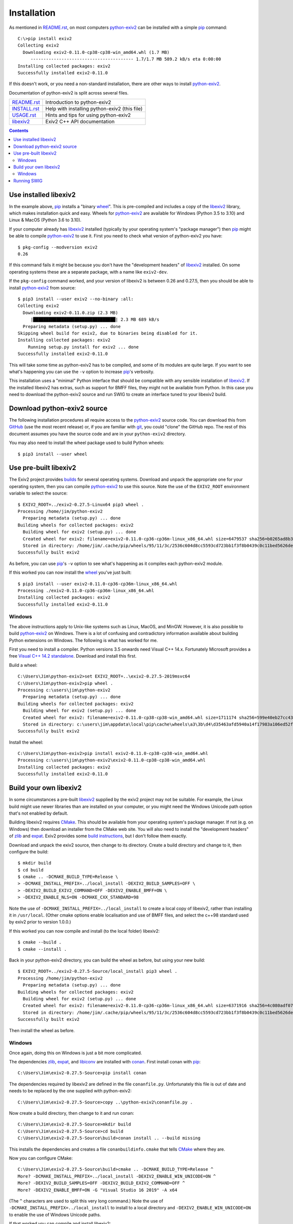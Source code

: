 Installation
============

As mentioned in `<README.rst>`_, on most computers `python-exiv2`_ can be installed with a simple pip_ command::

    C:\>pip install exiv2
    Collecting exiv2
      Downloading exiv2-0.11.0-cp38-cp38-win_amd64.whl (1.7 MB)
         ---------------------------------------- 1.7/1.7 MB 589.2 kB/s eta 0:00:00
    Installing collected packages: exiv2
    Successfully installed exiv2-0.11.0

If this doesn't work, or you need a non-standard installation, there are other ways to install `python-exiv2`_.

Documentation of python-exiv2 is split across several files.

+------------------+-----------------------------------------------+
| `<README.rst>`_  | Introduction to python-exiv2                  |
+------------------+-----------------------------------------------+
| `<INSTALL.rst>`_ | Help with installing python-exiv2 (this file) |
+------------------+-----------------------------------------------+
| `<USAGE.rst>`_   | Hints and tips for using python-exiv2         |
+------------------+-----------------------------------------------+
| libexiv2_        | Exiv2 C++ API documentation                   |
+------------------+-----------------------------------------------+

.. contents::
    :backlinks: top

Use installed libexiv2
----------------------

In the example above, pip_ installs a "binary wheel_".
This is pre-compiled and includes a copy of the libexiv2_ library, which makes installation quick and easy.
Wheels for `python-exiv2`_ are available for Windows (Python 3.5 to 3.10) and Linux & MacOS (Python 3.6 to 3.10).

If your computer already has libexiv2_ installed (typically by your operating system's "package manager") then pip_ might be able to compile `python-exiv2`_ to use it.
First you need to check what version of python-exiv2 you have::

    $ pkg-config --modversion exiv2
    0.26

If this command fails it might be because you don't have the "development headers" of libexiv2_ installed.
On some operating systems these are a separate package, with a name like ``exiv2-dev``.

If the ``pkg-config`` command worked, and your version of libexiv2 is between 0.26 and 0.27.5, then you should be able to install `python-exiv2`_ from source::

    $ pip3 install --user exiv2 --no-binary :all:
    Collecting exiv2
      Downloading exiv2-0.11.0.zip (2.3 MB)
         |████████████████████████████████| 2.3 MB 689 kB/s
      Preparing metadata (setup.py) ... done
    Skipping wheel build for exiv2, due to binaries being disabled for it.
    Installing collected packages: exiv2
        Running setup.py install for exiv2 ... done
    Successfully installed exiv2-0.11.0

This will take some time as python-exiv2 has to be compiled, and some of its modules are quite large.
If you want to see what's happening you can use the ``-v`` option to increase pip_'s verbosity.

This installation uses a "minimal" Python interface that should be compatible with any sensible installation of libexiv2_.
If the installed libexiv2 has extras, such as support for BMFF files, they might not be available from Python.
In this case you need to download the python-exiv2 source and run SWIG to create an interface tuned to your libexiv2 build.

Download python-exiv2 source
----------------------------

The following installation procedures all require access to the `python-exiv2`_ source code.
You can download this from GitHub_ (use the most recent release) or, if you are familiar with git_, you could "clone" the GitHub repo.
The rest of this document assumes you have the source code and are in your ``python-exiv2`` directory.

You may also need to install the wheel package used to build Python wheels::

    $ pip3 install --user wheel

Use pre-built libexiv2
----------------------

The Exiv2 project provides builds_ for several operating systems.
Download and unpack the appropriate one for your operating system, then you can compile `python-exiv2`_ to use this source.
Note the use of the ``EXIV2_ROOT`` environment variable to select the source::

    $ EXIV2_ROOT=../exiv2-0.27.5-Linux64 pip3 wheel .
    Processing /home/jim/python-exiv2
      Preparing metadata (setup.py) ... done
    Building wheels for collected packages: exiv2
      Building wheel for exiv2 (setup.py) ... done
      Created wheel for exiv2: filename=exiv2-0.11.0-cp36-cp36m-linux_x86_64.whl size=6479537 sha256=b0265ad8b3b7759b402cb72f67d18b62715c03ee0c620b89c1625b2fda12c4b5
      Stored in directory: /home/jim/.cache/pip/wheels/95/11/3c/2536c604d8cc5593cd723bb1f3f8b0439c0c11bed5626debfb
    Successfully built exiv2

As before, you can use pip_'s ``-v`` option to see what's happening as it compiles each python-exiv2 module.

If this worked you can now install the wheel_ you've just built::

    $ pip3 install --user exiv2-0.11.0-cp36-cp36m-linux_x86_64.whl
    Processing ./exiv2-0.11.0-cp36-cp36m-linux_x86_64.whl
    Installing collected packages: exiv2
    Successfully installed exiv2-0.11.0

Windows
^^^^^^^

The above instructions apply to Unix-like systems such as Linux, MacOS, and MinGW.
However, it is also possible to build `python-exiv2`_ on Windows.
There is a lot of confusing and contradictory information available about building Python extensions on Windows.
The following is what has worked for me.

First you need to install a compiler.
Python versions 3.5 onwards need Visual C++ 14.x.
Fortunately Microsoft provides a free `Visual C++ 14.2 standalone`_.
Download and install this first.

Build a wheel::

    C:\Users\Jim\python-exiv2>set EXIV2_ROOT=..\exiv2-0.27.5-2019msvc64
    C:\Users\Jim\python-exiv2>pip wheel .
    Processing c:\users\jim\python-exiv2
      Preparing metadata (setup.py) ... done
    Building wheels for collected packages: exiv2
      Building wheel for exiv2 (setup.py) ... done
      Created wheel for exiv2: filename=exiv2-0.11.0-cp38-cp38-win_amd64.whl size=1711174 sha256=599e40eb27cc43c96fd310d70925aca0a57a4c2a5af8fce5cfcf2cb4c50e5e17
      Stored in directory: c:\users\jim\appdata\local\pip\cache\wheels\a3\3b\d4\d35463afd5940a14f17983a106ed52ffafc07877192bcc881a
    Successfully built exiv2

Install the wheel::

    C:\Users\Jim\python-exiv2>pip install exiv2-0.11.0-cp38-cp38-win_amd64.whl
    Processing c:\users\jim\python-exiv2\exiv2-0.11.0-cp38-cp38-win_amd64.whl
    Installing collected packages: exiv2
    Successfully installed exiv2-0.11.0

Build your own libexiv2
-----------------------

In some circumstances a pre-built libexiv2_ supplied by the exiv2 project may not be suitable.
For example, the Linux build might use newer libraries than are installed on your computer, or you might need the Windows Unicode path option that's not enabled by default.

Building libexiv2 requires CMake_.
This should be available from your operating system's package manager.
If not (e.g. on Windows) then download an installer from the CMake web site.
You will also need to install the "development headers" of zlib_ and expat_.
Exiv2 provides some `build instructions`_, but I don't follow them exactly.

Download and unpack the exiv2 source, then change to its directory.
Create a build directory and change to it, then configure the build::

    $ mkdir build
    $ cd build
    $ cmake .. -DCMAKE_BUILD_TYPE=Release \
    > -DCMAKE_INSTALL_PREFIX=../local_install -DEXIV2_BUILD_SAMPLES=OFF \
    > -DEXIV2_BUILD_EXIV2_COMMAND=OFF -DEXIV2_ENABLE_BMFF=ON \
    > -DEXIV2_ENABLE_NLS=ON -DCMAKE_CXX_STANDARD=98

Note the use of ``-DCMAKE_INSTALL_PREFIX=../local_install`` to create a local copy of libexiv2, rather than installing it in ``/usr/local``.
(Other cmake options enable localisation and use of BMFF files, and select the c++98 standard used by exiv2 prior to version 1.0.0.)

If this worked you can now compile and install (to the local folder) libexiv2::

    $ cmake --build .
    $ cmake --install .

Back in your python-exiv2 directory, you can build the wheel as before, but using your new build::

    $ EXIV2_ROOT=../exiv2-0.27.5-Source/local_install pip3 wheel .
    Processing /home/jim/python-exiv2
      Preparing metadata (setup.py) ... done
    Building wheels for collected packages: exiv2
      Building wheel for exiv2 (setup.py) ... done
      Created wheel for exiv2: filename=exiv2-0.11.0-cp36-cp36m-linux_x86_64.whl size=6371916 sha256=4c080adf0738acd3be416f112332e653d4e8e2b302a375ccee246b20af8de259
      Stored in directory: /home/jim/.cache/pip/wheels/95/11/3c/2536c604d8cc5593cd723bb1f3f8b0439c0c11bed5626debfb
    Successfully built exiv2

Then install the wheel as before.

Windows
^^^^^^^

Once again, doing this on Windows is just a bit more complicated.

The dependencies zlib_, expat_, and libiconv_ are installed with conan_.
First install conan with pip_::

    C:\Users\Jim\exiv2-0.27.5-Source>pip install conan

The dependencies required by libexiv2 are defined in the file ``conanfile.py``.
Unfortunately this file is out of date and needs to be replaced by the one supplied with python-exiv2::

    C:\Users\Jim\exiv2-0.27.5-Source>copy ..\python-exiv2\conanfile.py .

Now create a build directory, then change to it and run conan::

    C:\Users\Jim\exiv2-0.27.5-Source>mkdir build
    C:\Users\Jim\exiv2-0.27.5-Source>cd build
    C:\Users\Jim\exiv2-0.27.5-Source\build>conan install .. --build missing

This installs the dependencies and creates a file ``conanbuildinfo.cmake`` that tells CMake_ where they are.

Now you can configure CMake::

    C:\Users\Jim\exiv2-0.27.5-Source\build>cmake .. -DCMAKE_BUILD_TYPE=Release ^
    More? -DCMAKE_INSTALL_PREFIX=../local_install -DEXIV2_ENABLE_WIN_UNICODE=ON ^
    More? -DEXIV2_BUILD_SAMPLES=OFF -DEXIV2_BUILD_EXIV2_COMMAND=OFF ^
    More? -DEXIV2_ENABLE_BMFF=ON -G "Visual Studio 16 2019" -A x64

(The ``^`` characters are used to split this very long command.)
Note the use of ``-DCMAKE_INSTALL_PREFIX=../local_install`` to install to a local directory and ``-DEXIV2_ENABLE_WIN_UNICODE=ON`` to enable the use of Windows Unicode paths.

If that worked you can compile and install libexiv2::

    C:\Users\Jim\exiv2-0.27.5-Source\build>cmake --build . --config Release
    C:\Users\Jim\exiv2-0.27.5-Source\build>cmake --install . --config Release

Back in your python-exiv2 directory, build a wheel using your newly compiled libexiv2 from the local folder::

    C:\Users\Jim\python-exiv2>set EXIV2_ROOT=..\exiv2-0.27.5-Source\local_install
    C:\Users\Jim\python-exiv2>pip wheel .
    Processing c:\users\jim\python-exiv2
      Preparing metadata (setup.py) ... done
    Building wheels for collected packages: exiv2
      Building wheel for exiv2 (setup.py) ... done
      Created wheel for exiv2: filename=exiv2-0.11.0-cp38-cp38-win_amd64.whl size=1724809 sha256=d53d9d75307f0c05370dfeaca2c85c5a6f7a96cc6d3195d5f92248a3c2d83a43
      Stored in directory: c:\users\jim\appdata\local\pip\cache\wheels\a3\3b\d4\d35463afd5940a14f17983a106ed52ffafc07877192bcc881a
    Successfully built exiv2

Then install the wheel as before.

Running SWIG
------------

You should only need to run SWIG_ if your installed libexiv2 has extras, such as Windows Unicode paths, that aren't available with the SWIG generated files included with python-exiv2.
Note that versions of SWIG lower than 4.0.0 may not work correctly on the highly complex libexiv2 header files.

The ``build_swig.py`` script has one required parameter - the path of the exiv2 include directory.
If you've downloaded or build exiv2 you can run ``build_swig.py`` on the local copy::

    $ python3 utils/build_swig.py ../exiv2-0.27.5-Source/local_install/include

Or you can run it on the system installed libexiv2::

    $ python3 utils/build_swig.py /usr/include

If you need to generate the minimal interface included with python-exiv2 you can add ``minimal`` to the command::

    $ python3 utils/build_swig.py ../exiv2-0.27.5-Source/local_install/include minimal

After running ``build_swig.py`` you can build and install a wheel as before::

    $ EXIV2_ROOT=../exiv2-0.27.5-Source/local_install pip3 wheel .
    $ pip3 install --user exiv2-0.11.0-cp36-cp36m-linux_x86_64.whl

.. _build instructions:
    https://github.com/exiv2/exiv2#2
.. _builds:       https://www.exiv2.org/download.html
.. _CMake:        https://cmake.org/
.. _conan:        https://conan.io/
.. _expat:        https://libexpat.github.io/
.. _git:          https://git-scm.com/
.. _GitHub:       https://github.com/jim-easterbrook/python-exiv2/releases
.. _libexiv2:     https://www.exiv2.org/getting-started.html
.. _libiconv:     https://www.gnu.org/software/libiconv/
.. _pip:          https://pip.pypa.io/
.. _python-exiv2: https://github.com/jim-easterbrook/python-exiv2
.. _SWIG:         http://www.swig.org/
.. _Visual C++ 14.2 standalone:
    https://visualstudio.microsoft.com/downloads/#build-tools-for-visual-studio-2019
.. _wheel:        https://www.python.org/dev/peps/pep-0427/
.. _zlib:         https://zlib.net/
